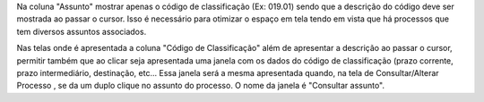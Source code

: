 Na coluna "Assunto" mostrar apenas o código de classificação (Ex: 019.01) sendo que a descrição do código deve ser mostrada ao passar o cursor.
Isso é necessário para otimizar o espaço em tela tendo em vista que há processos que tem diversos assuntos associados. 

Nas telas onde é apresentada a coluna "Código de Classificação" além de apresentar a descrição ao passar o cursor, permitir também que ao clicar 
seja apresentada uma janela com os dados do código de classificação (prazo corrente, prazo intermediário, destinação, etc... 
Essa janela será a mesma apresentada quando, na tela de Consultar/Alterar Processo , se da um duplo clique no assunto do processo.
O nome da janela é "Consultar assunto".
